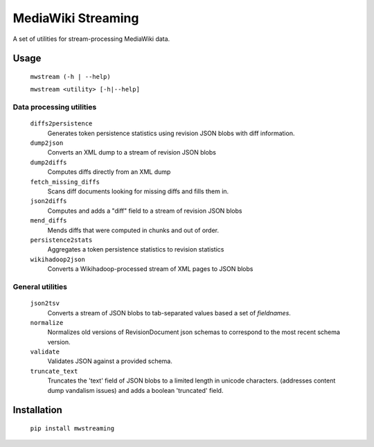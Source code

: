 MediaWiki Streaming
===================

A set of utilities for stream-processing MediaWiki data.


Usage
-----
    ``mwstream (-h | --help)``

    ``mwstream <utility> [-h|--help]``

Data processing utilities
+++++++++++++++++++++++++
    ``diffs2persistence``
        Generates token persistence statistics using revision JSON blobs with
        diff information.
    ``dump2json``
        Converts an XML dump to a stream of revision JSON blobs
    ``dump2diffs``
        Computes diffs directly from an XML dump
    ``fetch_missing_diffs``
        Scans diff documents looking for missing diffs and fills them in.
    ``json2diffs``
        Computes and adds a "diff" field to a stream of revision JSON blobs
    ``mend_diffs``
        Mends diffs that were computed in chunks and out of order.
    ``persistence2stats``
        Aggregates a token persistence statistics to revision statistics
    ``wikihadoop2json``
        Converts a Wikihadoop-processed stream of XML pages to JSON blobs

General utilities
+++++++++++++++++
    ``json2tsv``
        Converts a stream of JSON blobs to tab-separated values based a set of
        `fieldnames`.
    ``normalize``
        Normalizes old versions of RevisionDocument json schemas to correspond
        to the most recent schema version.
    ``validate``
        Validates JSON against a provided schema.
    ``truncate_text``
        Truncates the 'text' field of JSON blobs to a limited length in
        unicode characters.  (addresses content dump vandalism issues) and
        adds a boolean 'truncated' field.


Installation
------------

    ``pip install mwstreaming``
